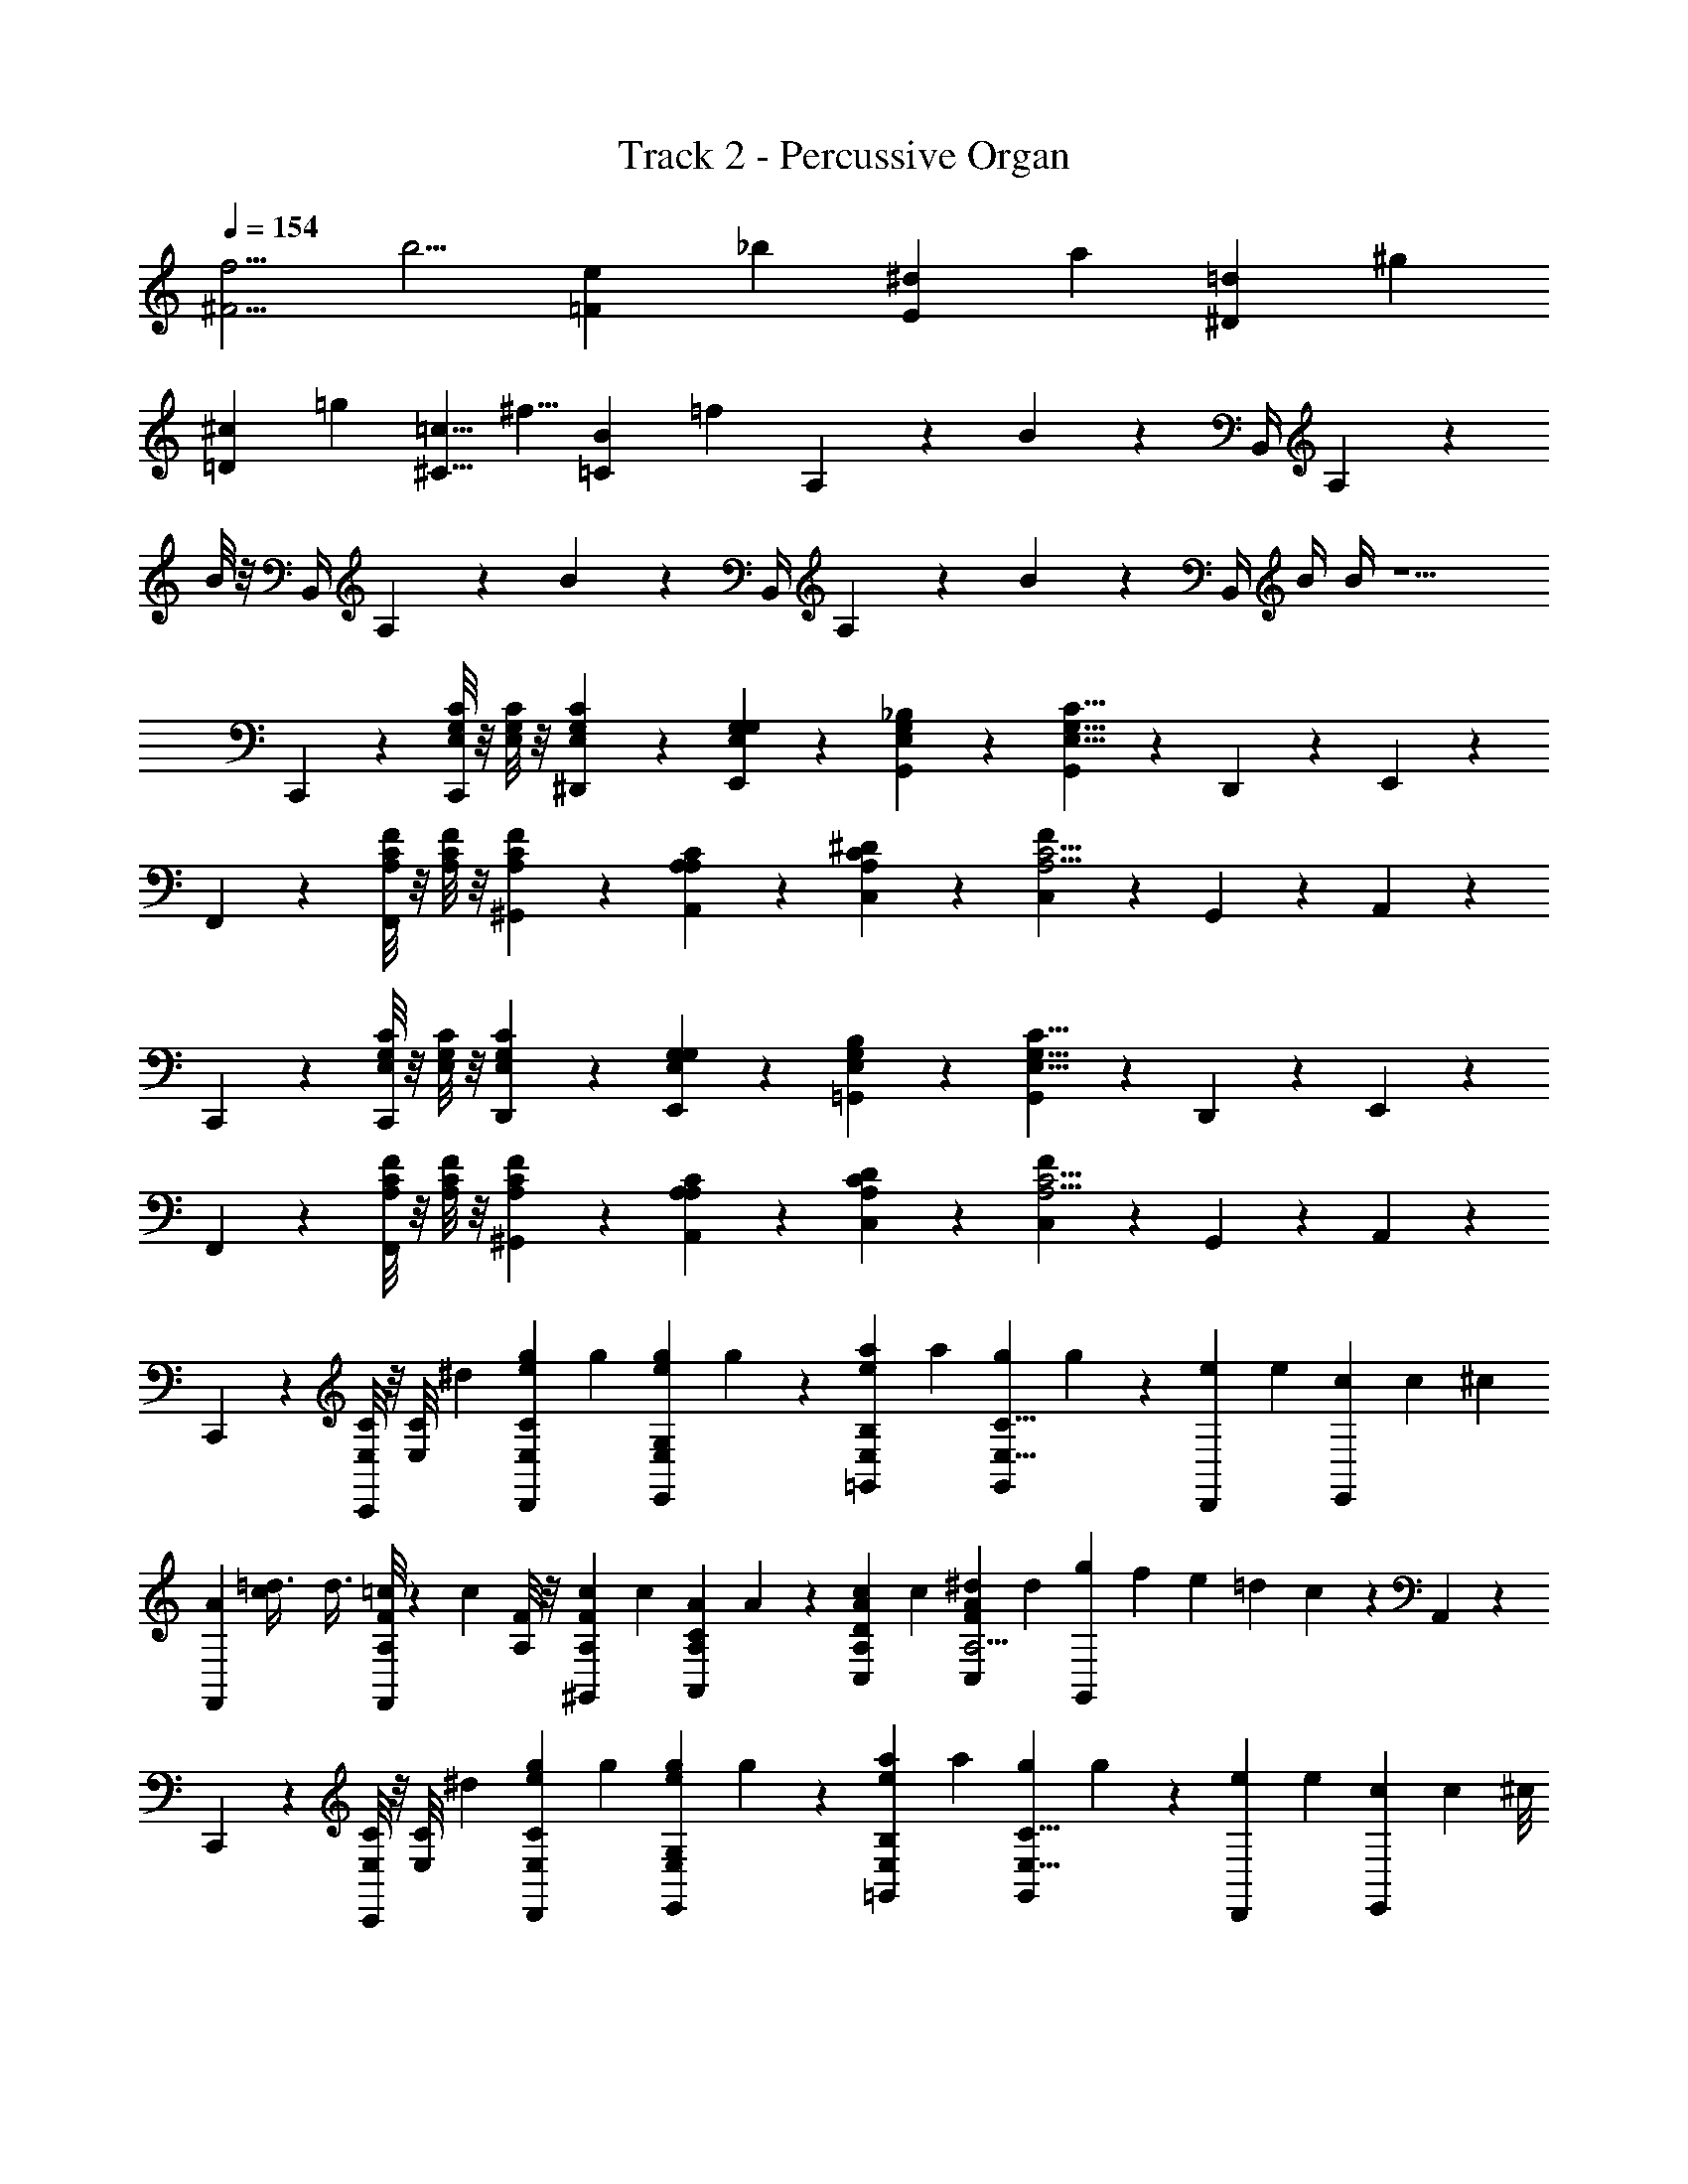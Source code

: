 X: 1
T: Track 2 - Percussive Organ
L: 1/4
Q: 1/4=154
Z: ABC Generated by Starbound Composer
K: C
[z/6^F5/4f5/4] [z7/6b5/4] [z/6=F7/6e7/6] [z13/12_b7/6] [z/6E13/12^d13/12] [za13/12] [z/6^D11/12=d11/12] [z5/6^g11/12] 
[z/6=D19/24^c19/24] [z2/3=g19/24] [z/6^C5/8=c5/8] [z/^f5/8] [z/6=C89/12B89/12] [z4/3=f43/6] A,5/24 z/24 B/6 z/12 B,,/4 A,/6 z/12 
B/8 z/8 B,,/4 A,/6 z/12 B/6 z/12 B,,/4 A,/6 z/12 B/6 z/12 B,,/4 B/4 B/4 z5/ 
C,,/3 z/6 [G,/8E,/8C/6C,,/3] z/8 [G,/8E,/8C/6] z/8 [G,7/24E,7/24C/3^D,,5/12] z5/24 [G,7/24E,7/24E,,/3G,/3] z5/24 [G,7/24E,7/24G,,/3_B,/3] z5/24 [G,,/3G,9/8C9/8E,9/8] z/6 D,,5/12 z/12 E,,/3 z/6 
F,,/3 z/6 [C/8A,/8F/6F,,/3] z/8 [C/8A,/8F/6] z/8 [C7/24A,7/24F/3^G,,5/12] z5/24 [A,7/24A,7/24A,,/3C/3] z5/24 [C7/24A,7/24C,/3^D/3] z5/24 [C,/3F29/24C5/4A,5/4] z/6 G,,5/12 z/12 A,,/3 z/6 
C,,/3 z/6 [G,/8E,/8C/6C,,/3] z/8 [G,/8E,/8C/6] z/8 [G,7/24E,7/24C/3D,,5/12] z5/24 [G,7/24E,7/24E,,/3G,/3] z5/24 [G,7/24E,7/24=G,,/3B,/3] z5/24 [G,,/3G,9/8C9/8E,9/8] z/6 D,,5/12 z/12 E,,/3 z/6 
F,,/3 z/6 [C/8A,/8F/6F,,/3] z/8 [C/8A,/8F/6] z/8 [C7/24A,7/24F/3^G,,5/12] z5/24 [A,7/24A,7/24A,,/3C/3] z5/24 [C7/24A,7/24C,/3D/3] z5/24 [C,/3F29/24C5/4A,5/4] z/6 G,,5/12 z/12 A,,/3 z/6 
C,,/3 z/6 [E,/8C/6C,,/3] z/8 [z/12E,/8C/6] ^d/6 [z/6E,7/24C/3e5/12g5/12D,,5/12] [z/3g5/12] [z/6e7/24g7/24E,7/24E,,/3G,/3] g7/24 z/24 [z/6E,7/24=G,,/3B,/3e5/12a5/12] [z/3a5/12] [z/6g7/24G,,/3C9/8E,9/8] g7/24 z/24 [z/6e5/12D,,5/12] [z/3e5/12] [z/6c7/24E,,/3] [z/4c7/24] [z/12^c/6] 
[z/12F,,/3A5/12] [c/6=d3/8] [z/4d3/8] [A,/8F/6=c7/24F,,/3] z/24 [z/12c7/24] [A,/8F/6] z/8 [z/6A,7/24F/3c5/12^G,,5/12] [z/3c5/12] [z/6A7/24A,7/24A,,/3C/3] A7/24 z/24 [z/6A,7/24A/3c/3C,/3D/3] c/3 [z/6C,/3A5/12^d5/12F29/24A,5/4] [z/3d5/12] [g/12G,,5/12] f/12 e/12 =d/12 c/12 z/12 A,,/3 z/6 
C,,/3 z/6 [E,/8C/6C,,/3] z/8 [z/12E,/8C/6] ^d/6 [z/6E,7/24C/3e5/12g5/12D,,5/12] [z/3g5/12] [z/6g7/24E,7/24e/3E,,/3G,/3] g7/24 z/24 [z/6E,7/24=G,,/3B,/3e5/12a5/12] [z/3a5/12] [z/6g7/24G,,/3C9/8E,9/8] g7/24 z/24 [z/6e5/12D,,5/12] [z/3e5/12] [z/6c/3E,,/3] [z7/24c/3] [z/24^c/8] 
[z/12F,,/3A4/3] [z/24=d5/4] c/8 [z/4d5/4] [A,/8F/6F,,/3] z/8 [A,/8F/6] z/8 [A,7/24F/3^G,,5/12] z5/24 [z/6A,7/24A,,/3C/3F5/12A5/12] [z/3A5/12] [z/6F5/24A,7/24C,/3D/3] [z/6A5/24] [z/6A5/24F5/24] [z/6A5/24C,/3F29/24A,5/4] [z/6A5/24F5/24] [z/6A5/24] [z/6A5/24F5/24G,,5/12] [z/6A5/24] [z/6A5/24F5/24] A,,/3 z/6 
C,,/3 z/6 [E,/8C/6C,,/3] z/8 [z/12E,/8C/6] ^d/6 [z/6E,7/24C/3e5/12g5/12D,,5/12] [z/3g5/12] [z/6e7/24g7/24E,7/24E,,/3G,/3] g7/24 z/24 [z/6E,7/24=G,,/3B,/3e5/12a5/12] [z/3a5/12] [z/6g7/24G,,/3C9/8E,9/8] g7/24 z/24 [z/6e5/12D,,5/12] [z/3e5/12] [z/6=c7/24E,,/3] [z/4c7/24] [z/12^c/6] 
[z/12F,,/3A5/12] [c/6=d3/8] [z/4d3/8] [A,/8F/6=c7/24F,,/3] z/24 [z/12c7/24] [A,/8F/6] z/8 [z/6A,7/24F/3c5/12^G,,5/12] [z/3c5/12] [z/6A7/24A,7/24A,,/3C/3] A7/24 z/24 [z/6A,7/24A/3c/3C,/3D/3] c/3 [z/6C,/3A5/12^d5/12F29/24A,5/4] [z/3d5/12] [g/12G,,5/12] f/12 e/12 =d/12 c/12 z/12 A,,/3 z/6 
C,,/3 z/6 [E,/8C/6C,,/3] z/8 [E,/8C/6] z/8 [z/6E,7/24C/3c5/12e5/12D,,5/12] [z/3e5/12] [z/6e7/24E,7/24E,,/3G,/3c5/12] e7/24 z/24 [z/6F,7/24B/3F,,/3A,/3d5/12] [z/3d5/12] [z/6c7/24F,,/3A5/12F,5/6C9/8] c7/24 z/24 [z/6F5/12B5/12G,,5/12] [z/3B5/12] [z/6A,,/3E23/12c7/3] [z/3c7/3] 
C,,/3 z/6 [E,/8C/6C,,/3] z/8 [E,/8C/6] z/8 [E,7/24C/3D,,5/12] z5/24 [B/12E,7/24E,,/3G,/3] A/12 G/12 F/12 E/12 =D/12 [C/12E,7/24=G,,/3B,/3] z5/12 [G,,/3C9/8E,9/8] z/6 D,,5/12 z/12 E,,/3 z/6 
C,,/3 z/6 [E,/8C/6C,,/3] z/8 [z/12E,/8C/6] ^d/6 [z/6E,7/24C/3e5/12g5/12D,,5/12] [z/3g5/12] [z/6e7/24g7/24E,7/24E,,/3G,/3] g7/24 z/24 [z/6E,7/24G,,/3B,/3e5/12a5/12] [z/3a5/12] [z/6g7/24G,,/3C9/8E,9/8] g7/24 z/24 [z/6e5/12D,,5/12] [z/3e5/12] [z/6c7/24E,,/3] [z/4c7/24] [z/12^c/6] 
[z/12F,,/3A5/12] [c/6=d3/8] [z/4d3/8] [A,/8F/6=c7/24F,,/3] z/24 [z/12c7/24] [A,/8F/6] z/8 [z/6A,7/24F/3c5/12^G,,5/12] [z/3c5/12] [z/6A7/24A,7/24A,,/3C/3] A7/24 z/24 [z/6A,7/24A/3c/3C,/3^D/3] c/3 [z/6C,/3A5/12^d5/12F29/24A,5/4] [z/3d5/12] [g/12G,,5/12] f/12 e/12 =d/12 c/12 z/12 A,,/3 z/6 
C,,/3 z/6 [E,/8C/6C,,/3] z/8 [z/12E,/8C/6] ^d/6 [z/6E,7/24C/3e5/12g5/12D,,5/12] [z/3g5/12] [z/6g7/24E,7/24e/3E,,/3G,/3] g7/24 z/24 [z/6E,7/24=G,,/3B,/3e5/12a5/12] [z/3a5/12] [z/6g7/24G,,/3C9/8E,9/8] g7/24 z/24 [z/6e5/12D,,5/12] [z/3e5/12] [z/6c/3E,,/3] [z7/24c/3] [z/24^c/8] 
[z/12F,,/3A4/3] [z/24=d5/4] c/8 [z/4d5/4] [A,/8F/6F,,/3] z/8 [A,/8F/6] z/8 [A,7/24F/3^G,,5/12] z5/24 [z/6A,7/24A,,/3C/3F5/12A5/12] [z/3A5/12] [z/6F5/24A,7/24C,/3D/3] [z/6A5/24] [z/6A5/24F5/24] [z/6A5/24C,/3F29/24A,5/4] [z/6A5/24F5/24] [z/6A5/24] [z/6A5/24F5/24G,,5/12] [z/6A5/24] [z/6A5/24F5/24] A,,/3 z/6 
C,,/3 z/6 [E,/8C/6C,,/3] z/8 [z/12E,/8C/6] ^d/6 [z/6E,7/24C/3e5/12g5/12D,,5/12] [z/3g5/12] [z/6e7/24g7/24E,7/24E,,/3G,/3] g7/24 z/24 [z/6E,7/24=G,,/3B,/3e5/12a5/12] [z/3a5/12] [z/6g7/24G,,/3C9/8E,9/8] g7/24 z/24 [z/6e5/12D,,5/12] [z/3e5/12] [z/6=c7/24E,,/3] [z/4c7/24] [z/12^c/6] 
[z/12F,,/3A5/12] [c/6=d3/8] [z/4d3/8] [A,/8F/6=c7/24F,,/3] z/24 [z/12c7/24] [A,/8F/6] z/8 [z/6A,7/24F/3c5/12^G,,5/12] [z/3c5/12] [z/6A7/24A,7/24A,,/3C/3] A7/24 z/24 [z/6A,7/24A/3c/3C,/3D/3] c/3 [z/6C,/3A5/12^d5/12F29/24A,5/4] [z/3d5/12] [g/12G,,5/12] f/12 e/12 =d/12 c/12 z/12 A,,/3 z/6 
C,,/3 z/6 [E,/8C/6C,,/3] z/8 [E,/8C/6] z/8 [z/6E,7/24C/3c5/12e5/12D,,5/12] [z/3e5/12] [z/6e7/24E,7/24E,,/3G,/3c5/12] e7/24 z/24 [z/6F,7/24B/3F,,/3A,/3d5/12] [z/3d5/12] [z/6c7/24F,,/3A5/12F,5/6C9/8] c7/24 z/24 [z/6F5/12B5/12G,,5/12] [z/3B5/12] [z/6A,,/3E23/12c7/3] [z/3c7/3] 
C,,/3 z/6 [E,/8C/6C,,/3] z/8 [E,/8C/6] z/8 [E,7/24C/3D,,5/12] z5/24 [B/12E,7/24E,,/3G,/3] A/12 G/12 F/12 E/12 =D/12 [C/12E,7/24=G,,/3B,/3] z5/12 [G,,/3C9/8E,9/8] z/6 D,,5/12 z/12 E,,/3 z/6 
A,,3/8 z/8 A,,/3 z/6 A,,3/8 z/12 [z/24C/6c/6] [z/8A,,/3] [c/6=B,/4B/4] [z/12B/4] [z/8A,7/24A7/24] [z/24A,,3/8] A7/24 z/24 [z/8B,7/24B7/24] [z/24A,,/3] B7/24 z/24 [z/8C7/24c7/24] [z/24A,,3/8] c7/24 z/12 [z/12D7/24d7/24] [z/12A,,/3] d7/24 z/24 [z/12E17/12e17/12c35/24] 
[z/12^G,,3/8] [z5/12e17/12] G,,/3 z/6 [z/3G,,3/8] [z/24C7/3c7/3] [z/8A47/24] [G,,/3c7/3] z/6 G,,3/8 z/8 G,,/3 z/6 G,,/6 z/12 ^G,/6 z/12 G,,/3 z/6 
=G,,3/8 z/8 G,,/3 z/6 G,,3/8 z/8 [z/8G,,/3] [E/6e/6] [e/6D/4d/4] [z/24d/4] [z/24G,,3/8] [z/6C7/24c7/24] c7/24 [z/24G,,/3] [z/6B,7/24B7/24] B7/24 [z/12G,,3/8] [z/6C/4c/4] c/4 [z/24G,,/3] [z/6D/4d/4] d/4 [z/24A3/] 
[z/24^F,,3/8] [z/6E5/6e5/6] [z7/24e5/6] F,,/3 z/6 F,,3/8 z/12 [z/24E25/12] [z/6F,,/3A,13/6A13/6] [z/3A47/24] F,,3/8 z/8 F,,/3 z/6 F,,/6 z/12 ^F,/6 z/12 F,,/3 z/6 
A,,3/8 z/8 A,,/3 z/6 A,,3/8 z/12 [z/24C/6c/6] [z/8A,,/3] [c/6B,/4B/4] [z/12B/4] [z/8A,7/24A7/24] [z/24A,,3/8] A7/24 z/24 [z/8B,7/24B7/24] [z/24A,,/3] B7/24 z/24 [z/8C7/24c7/24] [z/24A,,3/8] c7/24 z/12 [z/12D7/24d7/24] [z/12A,,/3] d7/24 z/24 [z/12E17/12e17/12c35/24] 
[z/12^G,,3/8] [z5/12e17/12] G,,/3 z/6 [z/3G,,3/8] [z/24C7/3a7/3] [z/8A47/24] [G,,/3a7/3] z/6 G,,3/8 z/8 G,,/3 z/6 G,,/6 z/12 G,/6 z/12 G,,/3 z/6 
[z/6=G,,3/8c7/8c'7/8e7/8] [z/3c'7/8] G,,/3 z/6 [z/6G,,3/8A5/12a5/12e5/12] [z/3a5/12] [z/6G,,/3E5/6e5/6c5/6] [z/3e5/6] =F,,3/8 z/8 [z/6F,,/3C5/12c5/12A5/12] [z/3c5/12] [z/6F,,3/8B,5/12B5/12F5/12] [z/3B5/12] [z/6F,,/3A,5/12A5/12F5/12] [z/3A5/12] 
[z/6B,5/12G,,5/12B5/12E5/12] [z/3B5/12] [z/6A,,3/8A,5/12A5/12F5/12] [z/3A5/12] [z/6G,5/12_B,,5/12^G5/12^F5/12] [z/3G5/12] [z/6=B,,15/8=G,13/6=G13/6G13/6] G49/24 z7/24 
C,,/3 z/6 [E,/8C/6C,,/3] z/8 [z/12E,/8C/6] ^d/6 [z/6E,7/24C/3e5/12g5/12D,,5/12] [z/3g5/12] [z/6e7/24g7/24E,7/24E,,/3G,/3] g7/24 z/24 [z/6E,7/24G,,/3_B,/3e5/12a5/12] [z/3a5/12] [z/6g7/24G,,/3C9/8E,9/8] g7/24 z/24 [z/6e5/12D,,5/12] [z/3e5/12] [z/6c7/24E,,/3] [z/4c7/24] [z/12^c/6] 
[z/12F,,/3A5/12] [c/6=d3/8] [z/4d3/8] [A,/8=F/6=c7/24F,,/3] z/24 [z/12c7/24] [A,/8F/6] z/8 [z/6A,7/24F/3c5/12^G,,5/12] [z/3c5/12] [z/6A7/24A,7/24A,,/3C/3] A7/24 z/24 [z/6A,7/24A/3c/3C,/3^D/3] c/3 [z/6C,/3A5/12^d5/12F29/24A,5/4] [z/3d5/12] [g/12G,,5/12] f/12 e/12 =d/12 c/12 z/12 A,,/3 z/6 
C,,/3 z/6 [E,/8C/6C,,/3] z/8 [z/12E,/8C/6] ^d/6 [z/6E,7/24C/3e5/12g5/12D,,5/12] [z/3g5/12] [z/6g7/24E,7/24e/3E,,/3G,/3] g7/24 z/24 [z/6E,7/24=G,,/3B,/3e5/12a5/12] [z/3a5/12] [z/6g7/24G,,/3C9/8E,9/8] g7/24 z/24 [z/6e5/12D,,5/12] [z/3e5/12] [z/6c/3E,,/3] [z7/24c/3] [z/24^c/8] 
[z/12F,,/3A4/3] [z/24=d5/4] c/8 [z/4d5/4] [A,/8F/6F,,/3] z/8 [A,/8F/6] z/8 [A,7/24F/3^G,,5/12] z5/24 [z/6A,7/24A,,/3C/3F5/12A5/12] [z/3A5/12] [z/6F5/24A,7/24C,/3D/3] [z/6A5/24] [z/6A5/24F5/24] [z/6A5/24C,/3F29/24A,5/4] [z/6A5/24F5/24] [z/6A5/24] [z/6A5/24F5/24G,,5/12] [z/6A5/24] [z/6A5/24F5/24] A,,/3 z/6 
C,,/3 z/6 [E,/8C/6C,,/3] z/8 [z/12E,/8C/6] ^d/6 [z/6E,7/24C/3e5/12g5/12D,,5/12] [z/3g5/12] [z/6e7/24g7/24E,7/24E,,/3G,/3] g7/24 z/24 [z/6E,7/24=G,,/3B,/3e5/12a5/12] [z/3a5/12] [z/6g7/24G,,/3C9/8E,9/8] g7/24 z/24 [z/6e5/12D,,5/12] [z/3e5/12] [z/6=c7/24E,,/3] [z/4c7/24] [z/12^c/6] 
[z/12F,,/3A5/12] [c/6=d3/8] [z/4d3/8] [A,/8F/6=c7/24F,,/3] z/24 [z/12c7/24] [A,/8F/6] z/8 [z/6A,7/24F/3c5/12^G,,5/12] [z/3c5/12] [z/6A7/24A,7/24A,,/3C/3] A7/24 z/24 [z/6A,7/24A/3c/3C,/3D/3] c/3 [z/6C,/3A5/12^d5/12F29/24A,5/4] [z/3d5/12] [g/12G,,5/12] f/12 e/12 =d/12 c/12 z/12 A,,/3 z/6 
C,,/3 z/6 [E,/8C/6C,,/3] z/8 [E,/8C/6] z/8 [z/6E,7/24C/3c5/12e5/12D,,5/12] [z/3e5/12] [z/6e7/24E,7/24E,,/3G,/3c5/12] e7/24 z/24 [z/6=F,7/24B/3F,,/3A,/3d5/12] [z/3d5/12] [z/6c7/24F,,/3A5/12F,5/6C9/8] c7/24 z/24 [z/6F5/12B5/12G,,5/12] [z/3B5/12] [z/6A,,/3E23/12c7/3] [z/3c7/3] 
C,,/3 z/6 [E,/8C/6C,,/3] z/8 [E,/8C/6] z/8 [E,7/24C/3D,,5/12] z5/24 [B/12E,7/24E,,/3G,/3] A/12 G/12 F/12 E/12 =D/12 [C/12E,7/24=G,,/3B,/3] z5/12 [G,,/3C9/8E,9/8] z/6 D,,5/12 z/12 E,,/3 z/6 
C,,/3 z/6 [G,/8E,/8C/6C,,/3] z/8 [G,/8E,/8C/6] z/8 [G,7/24E,7/24C/3D,,5/12] z5/24 [G,7/24E,7/24E,,/3G,/3] z5/24 [G,7/24E,7/24G,,/3B,/3] z5/24 [G,,/3G,9/8C9/8E,9/8] z/6 D,,5/12 z/12 E,,/3 z/6 
F,,/3 z/6 [C/8A,/8F/6F,,/3] z/8 [C/8A,/8F/6] z/8 [C7/24A,7/24F/3^G,,5/12] z5/24 [A,7/24A,7/24A,,/3C/3] z5/24 [C7/24A,7/24C,/3^D/3] z5/24 [C,/3F29/24C5/4A,5/4] z/6 G,,5/12 z/12 A,,/3 z/6 
C,,/3 z/6 [G,/8E,/8C/6C,,/3] z/8 [G,/8E,/8C/6] z/8 [G,7/24E,7/24C/3D,,5/12] z5/24 [G,7/24E,7/24E,,/3G,/3] z5/24 [G,7/24E,7/24=G,,/3B,/3] z5/24 [G,,/3G,9/8C9/8E,9/8] z/6 D,,5/12 z/12 E,,/3 z/6 
F,,/3 z/6 [C/8A,/8F/6F,,/3] z/8 [C/8A,/8F/6] z/8 [C7/24A,7/24F/3^G,,5/12] z5/24 [A,7/24A,7/24A,,/3C/3] z5/24 [C7/24A,7/24C,/3D/3] z5/24 [C,/3F29/24C5/4A,5/4] z/6 G,,5/12 z/12 A,,/3 z/6 
C,,/3 z/6 [E,/8C/6C,,/3] z/8 [z/12E,/8C/6] ^d/6 [z/6E,7/24C/3e5/12g5/12D,,5/12] [z/3g5/12] [z/6e7/24g7/24E,7/24E,,/3G,/3] g7/24 z/24 [z/6E,7/24=G,,/3B,/3e5/12a5/12] [z/3a5/12] [z/6g7/24G,,/3C9/8E,9/8] g7/24 z/24 [z/6e5/12D,,5/12] [z/3e5/12] [z/6c7/24E,,/3] [z/4c7/24] [z/12^c/6] 
[z/12F,,/3A5/12] [c/6=d3/8] [z/4d3/8] [A,/8F/6=c7/24F,,/3] z/24 [z/12c7/24] [A,/8F/6] z/8 [z/6A,7/24F/3c5/12^G,,5/12] [z/3c5/12] [z/6A7/24A,7/24A,,/3C/3] A7/24 z/24 [z/6A,7/24A/3c/3C,/3D/3] c/3 [z/6C,/3A5/12^d5/12F29/24A,5/4] [z/3d5/12] [g/12G,,5/12] f/12 e/12 =d/12 c/12 z/12 A,,/3 z/6 
C,,/3 z/6 [E,/8C/6C,,/3] z/8 [z/12E,/8C/6] ^d/6 [z/6E,7/24C/3e5/12g5/12D,,5/12] [z/3g5/12] [z/6g7/24E,7/24e/3E,,/3G,/3] g7/24 z/24 [z/6E,7/24=G,,/3B,/3e5/12a5/12] [z/3a5/12] [z/6g7/24G,,/3C9/8E,9/8] g7/24 z/24 [z/6e5/12D,,5/12] [z/3e5/12] [z/6c/3E,,/3] [z7/24c/3] [z/24^c/8] 
[z/12F,,/3A4/3] [z/24=d5/4] c/8 [z/4d5/4] [A,/8F/6F,,/3] z/8 [A,/8F/6] z/8 [A,7/24F/3^G,,5/12] z5/24 [z/6A,7/24A,,/3C/3F5/12A5/12] [z/3A5/12] [z/6F5/24A,7/24C,/3D/3] [z/6A5/24] [z/6A5/24F5/24] [z/6A5/24C,/3F29/24A,5/4] [z/6A5/24F5/24] [z/6A5/24] [z/6A5/24F5/24G,,5/12] [z/6A5/24] [z/6A5/24F5/24] A,,/3 z/6 
C,,/3 z/6 [E,/8C/6C,,/3] z/8 [z/12E,/8C/6] ^d/6 [z/6E,7/24C/3e5/12g5/12D,,5/12] [z/3g5/12] [z/6e7/24g7/24E,7/24E,,/3G,/3] g7/24 z/24 [z/6E,7/24=G,,/3B,/3e5/12a5/12] [z/3a5/12] [z/6g7/24G,,/3C9/8E,9/8] g7/24 z/24 [z/6e5/12D,,5/12] [z/3e5/12] [z/6=c7/24E,,/3] [z/4c7/24] [z/12^c/6] 
[z/12F,,/3A5/12] [c/6=d3/8] [z/4d3/8] [A,/8F/6=c7/24F,,/3] z/24 [z/12c7/24] [A,/8F/6] z/8 [z/6A,7/24F/3c5/12^G,,5/12] [z/3c5/12] [z/6A7/24A,7/24A,,/3C/3] A7/24 z/24 [z/6A,7/24A/3c/3C,/3D/3] c/3 [z/6C,/3A5/12^d5/12F29/24A,5/4] [z/3d5/12] [g/12G,,5/12] f/12 e/12 =d/12 c/12 z/12 A,,/3 z/6 
C,,/3 z/6 [E,/8C/6C,,/3] z/8 [E,/8C/6] z/8 [z/6E,7/24C/3c5/12e5/12D,,5/12] [z/3e5/12] [z/6e7/24E,7/24E,,/3G,/3c5/12] e7/24 z/24 [z/6F,7/24B/3F,,/3A,/3d5/12] [z/3d5/12] [z/6c7/24F,,/3A5/12F,5/6C9/8] c7/24 z/24 [z/6F5/12B5/12G,,5/12] [z/3B5/12] [z/6A,,/3E23/12c7/3] [z/3c7/3] 
C,,/3 z/6 [E,/8C/6C,,/3] z/8 [E,/8C/6] z/8 [E,7/24C/3D,,5/12] z5/24 [B/12E,7/24E,,/3G,/3] A/12 G/12 F/12 E/12 =D/12 [C/12E,7/24=G,,/3B,/3] z5/12 [G,,/3C9/8E,9/8] z/6 D,,5/12 z/12 E,,/3 z/6 
C,,/3 z/6 [E,/8C/6C,,/3] z/8 [z/12E,/8C/6] ^d/6 [z/6E,7/24C/3e5/12g5/12D,,5/12] [z/3g5/12] [z/6e7/24g7/24E,7/24E,,/3G,/3] g7/24 z/24 [z/6E,7/24G,,/3B,/3e5/12a5/12] [z/3a5/12] [z/6g7/24G,,/3C9/8E,9/8] g7/24 z/24 [z/6e5/12D,,5/12] [z/3e5/12] [z/6c7/24E,,/3] [z/4c7/24] [z/12^c/6] 
[z/12F,,/3A5/12] [c/6=d3/8] [z/4d3/8] [A,/8F/6=c7/24F,,/3] z/24 [z/12c7/24] [A,/8F/6] z/8 [z/6A,7/24F/3c5/12^G,,5/12] [z/3c5/12] [z/6A7/24A,7/24A,,/3C/3] A7/24 z/24 [z/6A,7/24A/3c/3C,/3^D/3] c/3 [z/6C,/3A5/12^d5/12F29/24A,5/4] [z/3d5/12] [g/12G,,5/12] f/12 e/12 =d/12 c/12 z/12 A,,/3 z/6 
C,,/3 z/6 [E,/8C/6C,,/3] z/8 [z/12E,/8C/6] ^d/6 [z/6E,7/24C/3e5/12g5/12D,,5/12] [z/3g5/12] [z/6g7/24E,7/24e/3E,,/3G,/3] g7/24 z/24 [z/6E,7/24=G,,/3B,/3e5/12a5/12] [z/3a5/12] [z/6g7/24G,,/3C9/8E,9/8] g7/24 z/24 [z/6e5/12D,,5/12] [z/3e5/12] [z/6c/3E,,/3] [z7/24c/3] [z/24^c/8] 
[z/12F,,/3A4/3] [z/24=d5/4] c/8 [z/4d5/4] [A,/8F/6F,,/3] z/8 [A,/8F/6] z/8 [A,7/24F/3^G,,5/12] z5/24 [z/6A,7/24A,,/3C/3F5/12A5/12] [z/3A5/12] [z/6F5/24A,7/24C,/3D/3] [z/6A5/24] [z/6A5/24F5/24] [z/6A5/24C,/3F29/24A,5/4] [z/6A5/24F5/24] [z/6A5/24] [z/6A5/24F5/24G,,5/12] [z/6A5/24] [z/6A5/24F5/24] A,,/3 z/6 
C,,/3 z/6 [E,/8C/6C,,/3] z/8 [z/12E,/8C/6] ^d/6 [z/6E,7/24C/3e5/12g5/12D,,5/12] [z/3g5/12] [z/6e7/24g7/24E,7/24E,,/3G,/3] g7/24 z/24 [z/6E,7/24=G,,/3B,/3e5/12a5/12] [z/3a5/12] [z/6g7/24G,,/3C9/8E,9/8] g7/24 z/24 [z/6e5/12D,,5/12] [z/3e5/12] [z/6=c7/24E,,/3] [z/4c7/24] [z/12^c/6] 
[z/12F,,/3A5/12] [c/6=d3/8] [z/4d3/8] [A,/8F/6=c7/24F,,/3] z/24 [z/12c7/24] [A,/8F/6] z/8 [z/6A,7/24F/3c5/12^G,,5/12] [z/3c5/12] [z/6A7/24A,7/24A,,/3C/3] A7/24 z/24 [z/6A,7/24A/3c/3C,/3D/3] c/3 [z/6C,/3A5/12^d5/12F29/24A,5/4] [z/3d5/12] [g/12G,,5/12] f/12 e/12 =d/12 c/12 z/12 A,,/3 z/6 
C,,/3 z/6 [E,/8C/6C,,/3] z/8 [E,/8C/6] z/8 [z/6E,7/24C/3c5/12e5/12D,,5/12] [z/3e5/12] [z/6e7/24E,7/24E,,/3G,/3c5/12] e7/24 z/24 [z/6F,7/24B/3F,,/3A,/3d5/12] [z/3d5/12] [z/6c7/24F,,/3A5/12F,5/6C9/8] c7/24 z/24 [z/6F5/12B5/12G,,5/12] [z/3B5/12] [z/6A,,/3E23/12c7/3] [z/3c7/3] 
C,,/3 z/6 [E,/8C/6C,,/3] z/8 [E,/8C/6] z/8 [E,7/24C/3D,,5/12] z5/24 [B/12E,7/24E,,/3G,/3] A/12 G/12 F/12 E/12 =D/12 [C/12E,7/24=G,,/3B,/3] z5/12 [G,,/3C9/8E,9/8] z/6 D,,5/12 z/12 E,,/3 z/6 
A,,3/8 z/8 A,,/3 z/6 A,,3/8 z/12 [z/24C/6c/6] [z/8A,,/3] [c/6=B,/4B/4] [z/12B/4] [z/8A,7/24A7/24] [z/24A,,3/8] A7/24 z/24 [z/8B,7/24B7/24] [z/24A,,/3] B7/24 z/24 [z/8C7/24c7/24] [z/24A,,3/8] c7/24 z/12 [z/12D7/24d7/24] [z/12A,,/3] d7/24 z/24 [z/12E17/12e17/12c35/24] 
[z/12^G,,3/8] [z5/12e17/12] G,,/3 z/6 [z/3G,,3/8] [z/24C7/3c7/3] [z/8A47/24] [G,,/3c7/3] z/6 G,,3/8 z/8 G,,/3 z/6 G,,/6 z/12 ^G,/6 z/12 G,,/3 z/6 
=G,,3/8 z/8 G,,/3 z/6 G,,3/8 z/8 [z/8G,,/3] [E/6e/6] [e/6D/4d/4] [z/24d/4] [z/24G,,3/8] [z/6C7/24c7/24] c7/24 [z/24G,,/3] [z/6B,7/24B7/24] B7/24 [z/12G,,3/8] [z/6C/4c/4] c/4 [z/24G,,/3] [z/6D/4d/4] d/4 [z/24A3/] 
[z/24^F,,3/8] [z/6E5/6e5/6] [z7/24e5/6] F,,/3 z/6 F,,3/8 z/12 [z/24E25/12] [z/6F,,/3A,13/6A13/6] [z/3A47/24] F,,3/8 z/8 F,,/3 z/6 F,,/6 z/12 ^F,/6 z/12 F,,/3 z/6 
A,,3/8 z/8 A,,/3 z/6 A,,3/8 z/12 [z/24C/6c/6] [z/8A,,/3] [c/6B,/4B/4] [z/12B/4] [z/8A,7/24A7/24] [z/24A,,3/8] A7/24 z/24 [z/8B,7/24B7/24] [z/24A,,/3] B7/24 z/24 [z/8C7/24c7/24] [z/24A,,3/8] c7/24 z/12 [z/12D7/24d7/24] [z/12A,,/3] d7/24 z/24 [z/12E17/12e17/12c35/24] 
[z/12^G,,3/8] [z5/12e17/12] G,,/3 z/6 [z/3G,,3/8] [z/24C7/3a7/3] [z/8A47/24] [G,,/3a7/3] z/6 G,,3/8 z/8 G,,/3 z/6 G,,/6 z/12 G,/6 z/12 G,,/3 z/6 
[z/6=G,,3/8c7/8c'7/8e7/8] [z/3c'7/8] G,,/3 z/6 [z/6G,,3/8A5/12a5/12e5/12] [z/3a5/12] [z/6G,,/3E5/6e5/6c5/6] [z/3e5/6] =F,,3/8 z/8 [z/6F,,/3C5/12c5/12A5/12] [z/3c5/12] [z/6F,,3/8B,5/12B5/12F5/12] [z/3B5/12] [z/6F,,/3A,5/12A5/12F5/12] [z/3A5/12] 
[z/6B,5/12G,,5/12B5/12E5/12] [z/3B5/12] [z/6A,,3/8A,5/12A5/12F5/12] [z/3A5/12] [z/6G,5/12_B,,5/12^G5/12^F5/12] [z/3G5/12] [z/6=B,,15/8=G,13/6=G13/6G13/6] G49/24 z7/24 
C,,/3 z/6 [E,/8C/6C,,/3] z/8 [z/12E,/8C/6] ^d/6 [z/6E,7/24C/3e5/12g5/12D,,5/12] [z/3g5/12] [z/6e7/24g7/24E,7/24E,,/3G,/3] g7/24 z/24 [z/6E,7/24G,,/3_B,/3e5/12a5/12] [z/3a5/12] [z/6g7/24G,,/3C9/8E,9/8] g7/24 z/24 [z/6e5/12D,,5/12] [z/3e5/12] [z/6c7/24E,,/3] [z/4c7/24] [z/12^c/6] 
[z/12F,,/3A5/12] [c/6=d3/8] [z/4d3/8] [A,/8=F/6=c7/24F,,/3] z/24 [z/12c7/24] [A,/8F/6] z/8 [z/6A,7/24F/3c5/12^G,,5/12] [z/3c5/12] [z/6A7/24A,7/24A,,/3C/3] A7/24 z/24 [z/6A,7/24A/3c/3C,/3^D/3] c/3 [z/6C,/3A5/12^d5/12F29/24A,5/4] [z/3d5/12] [g/12G,,5/12] f/12 e/12 =d/12 c/12 z/12 A,,/3 z/6 
C,,/3 z/6 [E,/8C/6C,,/3] z/8 [z/12E,/8C/6] ^d/6 [z/6E,7/24C/3e5/12g5/12D,,5/12] [z/3g5/12] [z/6g7/24E,7/24e/3E,,/3G,/3] g7/24 z/24 [z/6E,7/24=G,,/3B,/3e5/12a5/12] [z/3a5/12] [z/6g7/24G,,/3C9/8E,9/8] g7/24 z/24 [z/6e5/12D,,5/12] [z/3e5/12] [z/6c/3E,,/3] [z7/24c/3] [z/24^c/8] 
[z/12F,,/3A4/3] [z/24=d5/4] c/8 [z/4d5/4] [A,/8F/6F,,/3] z/8 [A,/8F/6] z/8 [A,7/24F/3^G,,5/12] z5/24 [z/6A,7/24A,,/3C/3F5/12A5/12] [z/3A5/12] [z/6F5/24A,7/24C,/3D/3] [z/6A5/24] [z/6A5/24F5/24] [z/6A5/24C,/3F29/24A,5/4] [z/6A5/24F5/24] [z/6A5/24] [z/6A5/24F5/24G,,5/12] [z/6A5/24] [z/6A5/24F5/24] A,,/3 z/6 
C,,/3 z/6 [E,/8C/6C,,/3] z/8 [z/12E,/8C/6] ^d/6 [z/6E,7/24C/3e5/12g5/12D,,5/12] [z/3g5/12] [z/6e7/24g7/24E,7/24E,,/3G,/3] g7/24 z/24 [z/6E,7/24=G,,/3B,/3e5/12a5/12] [z/3a5/12] [z/6g7/24G,,/3C9/8E,9/8] g7/24 z/24 [z/6e5/12D,,5/12] [z/3e5/12] [z/6=c7/24E,,/3] [z/4c7/24] [z/12^c/6] 
[z/12F,,/3A5/12] [c/6=d3/8] [z/4d3/8] [A,/8F/6=c7/24F,,/3] z/24 [z/12c7/24] [A,/8F/6] z/8 [z/6A,7/24F/3c5/12^G,,5/12] [z/3c5/12] [z/6A7/24A,7/24A,,/3C/3] A7/24 z/24 [z/6A,7/24A/3c/3C,/3D/3] c/3 [z/6C,/3A5/12^d5/12F29/24A,5/4] [z/3d5/12] [g/12G,,5/12] f/12 e/12 =d/12 c/12 z/12 A,,/3 z/6 
C,,/3 z/6 [E,/8C/6C,,/3] z/8 [E,/8C/6] z/8 [z/6E,7/24C/3c5/12e5/12D,,5/12] [z/3e5/12] [z/6e7/24E,7/24E,,/3G,/3c5/12] e7/24 z/24 [z/6=F,7/24B/3F,,/3A,/3d5/12] [z/3d5/12] [z/6c7/24F,,/3A5/12F,5/6C9/8] c7/24 z/24 [z/6F5/12B5/12G,,5/12] [z/3B5/12] [z/6A,,/3E23/12c7/3] [z/3c7/3] 
C,,/3 z/6 [E,/8C/6C,,/3] z/8 [E,/8C/6] z/8 [E,7/24C/3D,,5/12] z5/24 [B/12E,7/24E,,/3G,/3] A/12 G/12 F/12 E/12 =D/12 [C/12E,7/24=G,,/3B,/3] z5/12 [G,,/3C9/8E,9/8] z/6 D,,5/12 z/12 E,,/3 
